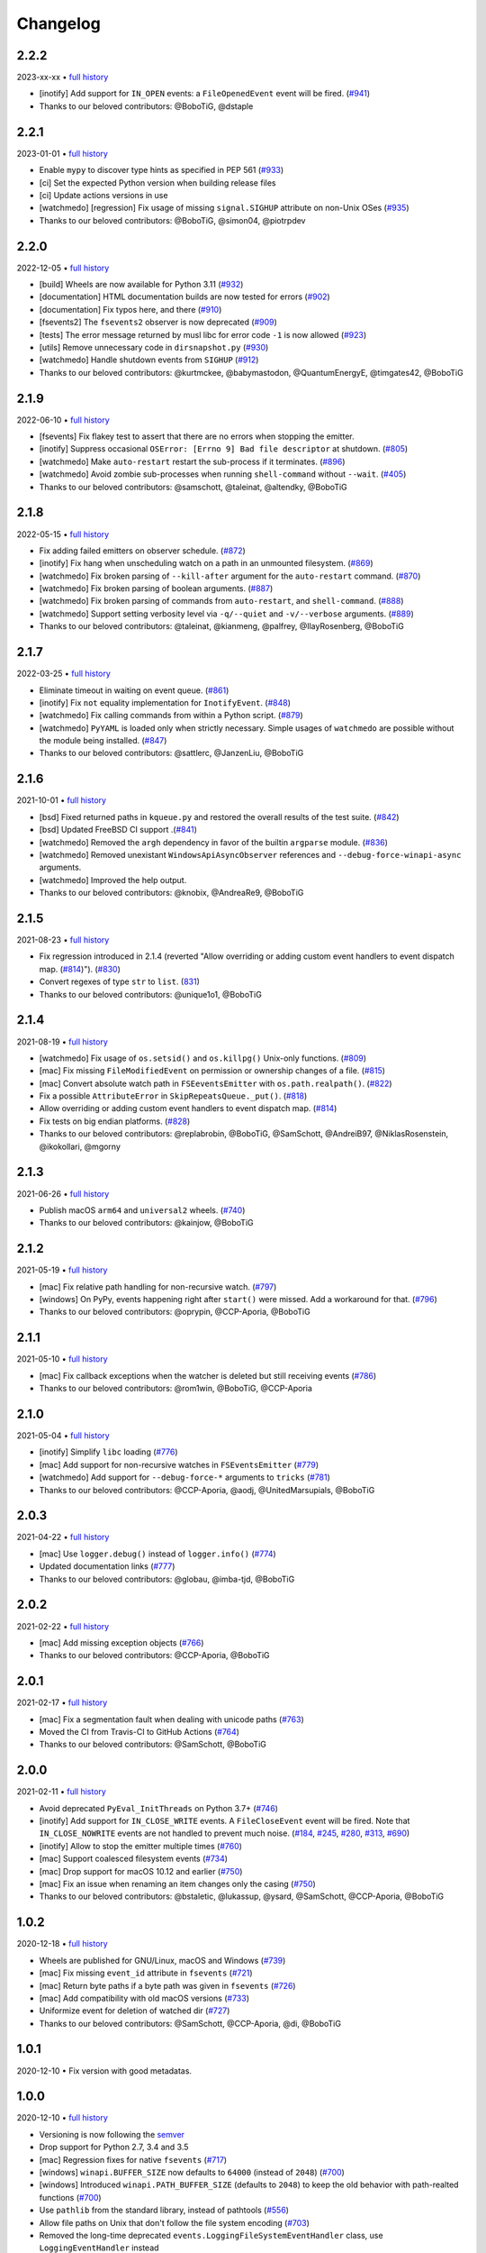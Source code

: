 .. :changelog:

Changelog
---------

2.2.2
~~~~~

2023-xx-xx • `full history <https://github.com/gorakhargosh/watchdog/compare/v2.2.1...HEAD>`__

- [inotify] Add support for ``IN_OPEN`` events: a ``FileOpenedEvent`` event will be fired. (`#941 <https://github.com/gorakhargosh/watchdog/pull/941>`__)
- Thanks to our beloved contributors: @BoboTiG, @dstaple

2.2.1
~~~~~

2023-01-01 • `full history <https://github.com/gorakhargosh/watchdog/compare/v2.2.0...v2.2.1>`__

- Enable ``mypy`` to discover type hints as specified in PEP 561 (`#933 <https://github.com/gorakhargosh/watchdog/pull/933>`__)
- [ci] Set the expected Python version when building release files
- [ci] Update actions versions in use
- [watchmedo] [regression] Fix usage of missing ``signal.SIGHUP`` attribute on non-Unix OSes (`#935 <https://github.com/gorakhargosh/watchdog/pull/935>`__)
- Thanks to our beloved contributors: @BoboTiG, @simon04, @piotrpdev

2.2.0
~~~~~

2022-12-05 • `full history <https://github.com/gorakhargosh/watchdog/compare/v2.1.9...v2.2.0>`__

- [build] Wheels are now available for Python 3.11 (`#932 <https://github.com/gorakhargosh/watchdog/pull/932>`__)
- [documentation] HTML documentation builds are now tested for errors (`#902 <https://github.com/gorakhargosh/watchdog/pull/902>`__)
- [documentation] Fix typos here, and there (`#910 <https://github.com/gorakhargosh/watchdog/pull/910>`__)
- [fsevents2] The ``fsevents2`` observer is now deprecated (`#909 <https://github.com/gorakhargosh/watchdog/pull/909>`__)
- [tests] The error message returned by musl libc for error code ``-1`` is now allowed (`#923 <https://github.com/gorakhargosh/watchdog/pull/923>`__)
- [utils] Remove unnecessary code in ``dirsnapshot.py`` (`#930 <https://github.com/gorakhargosh/watchdog/pull/930>`__)
- [watchmedo] Handle shutdown events from ``SIGHUP`` (`#912 <https://github.com/gorakhargosh/watchdog/pull/912>`__)
- Thanks to our beloved contributors: @kurtmckee, @babymastodon, @QuantumEnergyE, @timgates42, @BoboTiG

2.1.9
~~~~~

2022-06-10 • `full history <https://github.com/gorakhargosh/watchdog/compare/v2.1.8...v2.1.9>`__

- [fsevents] Fix flakey test to assert that there are no errors when stopping the emitter.
- [inotify] Suppress occasional ``OSError: [Errno 9] Bad file descriptor`` at shutdown. (`#805 <https://github.com/gorakhargosh/watchdog/issues/805>`__)
- [watchmedo] Make ``auto-restart`` restart the sub-process if it terminates. (`#896 <https://github.com/gorakhargosh/watchdog/pull/896>`__)
- [watchmedo] Avoid zombie sub-processes when running ``shell-command`` without ``--wait``. (`#405 <https://github.com/gorakhargosh/watchdog/issues/405>`__)
- Thanks to our beloved contributors: @samschott, @taleinat, @altendky, @BoboTiG

2.1.8
~~~~~

2022-05-15 • `full history <https://github.com/gorakhargosh/watchdog/compare/v2.1.7...v2.1.8>`__

- Fix adding failed emitters on observer schedule. (`#872 <https://github.com/gorakhargosh/watchdog/issues/872>`__)
- [inotify] Fix hang when unscheduling watch on a path in an unmounted filesystem. (`#869 <https://github.com/gorakhargosh/watchdog/pull/869>`__)
- [watchmedo] Fix broken parsing of ``--kill-after`` argument for the ``auto-restart`` command. (`#870 <https://github.com/gorakhargosh/watchdog/issues/870>`__)
- [watchmedo] Fix broken parsing of boolean arguments. (`#887 <https://github.com/gorakhargosh/watchdog/issues/887>`__)
- [watchmedo] Fix broken parsing of commands from ``auto-restart``, and ``shell-command``. (`#888 <https://github.com/gorakhargosh/watchdog/issues/888>`__)
- [watchmedo] Support setting verbosity level via ``-q/--quiet`` and ``-v/--verbose`` arguments. (`#889 <https://github.com/gorakhargosh/watchdog/pull/889>`__)
- Thanks to our beloved contributors: @taleinat, @kianmeng, @palfrey, @IlayRosenberg, @BoboTiG

2.1.7
~~~~~

2022-03-25 • `full history <https://github.com/gorakhargosh/watchdog/compare/v2.1.6...v2.1.7>`__

- Eliminate timeout in waiting on event queue. (`#861 <https://github.com/gorakhargosh/watchdog/pull/861>`__)
- [inotify] Fix ``not`` equality implementation for ``InotifyEvent``. (`#848 <https://github.com/gorakhargosh/watchdog/pull/848>`__)
- [watchmedo] Fix calling commands from within a Python script. (`#879 <https://github.com/gorakhargosh/watchdog/pull/879>`__)
- [watchmedo] ``PyYAML`` is loaded only when strictly necessary. Simple usages of ``watchmedo`` are possible without the module being installed. (`#847 <https://github.com/gorakhargosh/watchdog/pull/847>`__)
- Thanks to our beloved contributors: @sattlerc, @JanzenLiu, @BoboTiG

2.1.6
~~~~~

2021-10-01 • `full history <https://github.com/gorakhargosh/watchdog/compare/v2.1.5...v2.1.6>`__

- [bsd] Fixed returned paths in ``kqueue.py`` and restored the overall results of the test suite. (`#842 <https://github.com/gorakhargosh/watchdog/pull/842>`__)
- [bsd] Updated FreeBSD CI support .(`#841 <https://github.com/gorakhargosh/watchdog/pull/841>`__)
- [watchmedo] Removed the ``argh`` dependency in favor of the builtin ``argparse`` module. (`#836 <https://github.com/gorakhargosh/watchdog/pull/836>`__)
- [watchmedo] Removed unexistant ``WindowsApiAsyncObserver`` references and ``--debug-force-winapi-async`` arguments.
- [watchmedo] Improved the help output.
- Thanks to our beloved contributors: @knobix, @AndreaRe9, @BoboTiG

2.1.5
~~~~~

2021-08-23 • `full history <https://github.com/gorakhargosh/watchdog/compare/v2.1.4...v2.1.5>`__

- Fix regression introduced in 2.1.4 (reverted "Allow overriding or adding custom event handlers to event dispatch map. (`#814 <https://github.com/gorakhargosh/watchdog/pull/814>`__)"). (`#830 <https://github.com/gorakhargosh/watchdog/pull/830>`__)
- Convert regexes of type ``str`` to ``list``. (`831 <https://github.com/gorakhargosh/watchdog/pull/831>`__)
- Thanks to our beloved contributors: @unique1o1, @BoboTiG

2.1.4
~~~~~

2021-08-19 • `full history <https://github.com/gorakhargosh/watchdog/compare/v2.1.3...v2.1.4>`__

- [watchmedo] Fix usage of ``os.setsid()`` and ``os.killpg()`` Unix-only functions. (`#809 <https://github.com/gorakhargosh/watchdog/pull/809>`__)
- [mac] Fix missing ``FileModifiedEvent`` on permission or ownership changes of a file. (`#815 <https://github.com/gorakhargosh/watchdog/pull/815>`__)
- [mac] Convert absolute watch path in ``FSEeventsEmitter`` with ``os.path.realpath()``. (`#822 <https://github.com/gorakhargosh/watchdog/pull/822>`__)
- Fix a possible ``AttributeError`` in ``SkipRepeatsQueue._put()``. (`#818 <https://github.com/gorakhargosh/watchdog/pull/818>`__)
- Allow overriding or adding custom event handlers to event dispatch map. (`#814 <https://github.com/gorakhargosh/watchdog/pull/814>`__)
- Fix tests on big endian platforms. (`#828 <https://github.com/gorakhargosh/watchdog/pull/828>`__)
- Thanks to our beloved contributors: @replabrobin, @BoboTiG, @SamSchott, @AndreiB97, @NiklasRosenstein, @ikokollari, @mgorny

2.1.3
~~~~~

2021-06-26 • `full history <https://github.com/gorakhargosh/watchdog/compare/v2.1.2...v2.1.3>`__

- Publish macOS ``arm64`` and ``universal2`` wheels. (`#740 <https://github.com/gorakhargosh/watchdog/pull/740>`__)
- Thanks to our beloved contributors: @kainjow, @BoboTiG

2.1.2
~~~~~

2021-05-19 • `full history <https://github.com/gorakhargosh/watchdog/compare/v2.1.1...v2.1.2>`__

- [mac] Fix relative path handling for non-recursive watch. (`#797 <https://github.com/gorakhargosh/watchdog/pull/797>`__)
- [windows] On PyPy, events happening right after ``start()`` were missed. Add a workaround for that. (`#796 <https://github.com/gorakhargosh/watchdog/pull/796>`__)
- Thanks to our beloved contributors: @oprypin, @CCP-Aporia, @BoboTiG

2.1.1
~~~~~

2021-05-10 • `full history <https://github.com/gorakhargosh/watchdog/compare/v2.1.0...v2.1.1>`__

- [mac] Fix callback exceptions when the watcher is deleted but still receiving events (`#786 <https://github.com/gorakhargosh/watchdog/pull/786>`__)
- Thanks to our beloved contributors: @rom1win, @BoboTiG, @CCP-Aporia


2.1.0
~~~~~

2021-05-04 • `full history <https://github.com/gorakhargosh/watchdog/compare/v2.0.3...v2.1.0>`__

- [inotify] Simplify ``libc`` loading (`#776 <https://github.com/gorakhargosh/watchdog/pull/776>`__)
- [mac] Add support for non-recursive watches in ``FSEventsEmitter`` (`#779 <https://github.com/gorakhargosh/watchdog/pull/779>`__)
- [watchmedo] Add support for ``--debug-force-*`` arguments to ``tricks`` (`#781 <https://github.com/gorakhargosh/watchdog/pull/781>`__)
- Thanks to our beloved contributors: @CCP-Aporia, @aodj, @UnitedMarsupials, @BoboTiG


2.0.3
~~~~~

2021-04-22 • `full history <https://github.com/gorakhargosh/watchdog/compare/v2.0.2...v2.0.3>`__

- [mac] Use ``logger.debug()`` instead of ``logger.info()`` (`#774 <https://github.com/gorakhargosh/watchdog/pull/774>`__)
- Updated documentation links (`#777 <https://github.com/gorakhargosh/watchdog/pull/777>`__)
- Thanks to our beloved contributors: @globau, @imba-tjd, @BoboTiG


2.0.2
~~~~~

2021-02-22 • `full history <https://github.com/gorakhargosh/watchdog/compare/v2.0.1...v2.0.2>`__

- [mac] Add missing exception objects (`#766 <https://github.com/gorakhargosh/watchdog/pull/766>`__)
- Thanks to our beloved contributors: @CCP-Aporia, @BoboTiG


2.0.1
~~~~~

2021-02-17 • `full history <https://github.com/gorakhargosh/watchdog/compare/v2.0.0...v2.0.1>`__

- [mac] Fix a segmentation fault when dealing with unicode paths (`#763 <https://github.com/gorakhargosh/watchdog/pull/763>`__)
- Moved the CI from Travis-CI to GitHub Actions (`#764 <https://github.com/gorakhargosh/watchdog/pull/764>`__)
- Thanks to our beloved contributors: @SamSchott, @BoboTiG


2.0.0
~~~~~

2021-02-11 • `full history <https://github.com/gorakhargosh/watchdog/compare/v1.0.2...v2.0.0>`__

- Avoid deprecated ``PyEval_InitThreads`` on Python 3.7+ (`#746 <https://github.com/gorakhargosh/watchdog/pull/746>`__)
- [inotify] Add support for ``IN_CLOSE_WRITE`` events. A ``FileCloseEvent`` event will be fired. Note that ``IN_CLOSE_NOWRITE`` events are not handled to prevent much noise. (`#184 <https://github.com/gorakhargosh/watchdog/pull/184>`__, `#245 <https://github.com/gorakhargosh/watchdog/pull/245>`__, `#280 <https://github.com/gorakhargosh/watchdog/pull/280>`__, `#313 <https://github.com/gorakhargosh/watchdog/pull/313>`__, `#690 <https://github.com/gorakhargosh/watchdog/pull/690>`__)
- [inotify] Allow to stop the emitter multiple times (`#760 <https://github.com/gorakhargosh/watchdog/pull/760>`__)
- [mac] Support coalesced filesystem events (`#734 <https://github.com/gorakhargosh/watchdog/pull/734>`__)
- [mac] Drop support for macOS 10.12 and earlier (`#750 <https://github.com/gorakhargosh/watchdog/pull/750>`__)
- [mac] Fix an issue when renaming an item changes only the casing (`#750 <https://github.com/gorakhargosh/watchdog/pull/750>`__)
- Thanks to our beloved contributors: @bstaletic, @lukassup, @ysard, @SamSchott, @CCP-Aporia, @BoboTiG


1.0.2
~~~~~

2020-12-18 • `full history <https://github.com/gorakhargosh/watchdog/compare/v1.0.1...v1.0.2>`__

- Wheels are published for GNU/Linux, macOS and Windows (`#739 <https://github.com/gorakhargosh/watchdog/pull/739>`__)
- [mac] Fix missing ``event_id`` attribute in ``fsevents`` (`#721 <https://github.com/gorakhargosh/watchdog/pull/721>`__)
- [mac] Return byte paths if a byte path was given in ``fsevents`` (`#726 <https://github.com/gorakhargosh/watchdog/pull/726>`__)
- [mac] Add compatibility with old macOS versions (`#733 <https://github.com/gorakhargosh/watchdog/pull/733>`__)
- Uniformize event for deletion of watched dir (`#727 <https://github.com/gorakhargosh/watchdog/pull/727>`__)
- Thanks to our beloved contributors: @SamSchott, @CCP-Aporia, @di, @BoboTiG


1.0.1
~~~~~

2020-12-10 • Fix version with good metadatas.


1.0.0
~~~~~

2020-12-10 • `full history <https://github.com/gorakhargosh/watchdog/compare/v0.10.4...v1.0.0>`__

- Versioning is now following the `semver <https://semver.org/>`__
- Drop support for Python 2.7, 3.4 and 3.5
- [mac] Regression fixes for native ``fsevents`` (`#717 <https://github.com/gorakhargosh/watchdog/pull/717>`__)
- [windows] ``winapi.BUFFER_SIZE`` now defaults to ``64000`` (instead of ``2048``) (`#700 <https://github.com/gorakhargosh/watchdog/pull/700>`__)
- [windows] Introduced ``winapi.PATH_BUFFER_SIZE`` (defaults to ``2048``) to keep the old behavior with path-realted functions (`#700 <https://github.com/gorakhargosh/watchdog/pull/700>`__)
- Use ``pathlib`` from the standard library, instead of pathtools (`#556 <https://github.com/gorakhargosh/watchdog/pull/556>`__)
- Allow file paths on Unix that don't follow the file system encoding (`#703 <https://github.com/gorakhargosh/watchdog/pull/703>`__)
- Removed the long-time deprecated ``events.LoggingFileSystemEventHandler`` class, use ``LoggingEventHandler`` instead
- Thanks to our beloved contributors: @SamSchott, @bstaletic, @BoboTiG, @CCP-Aporia


0.10.4
~~~~~~

2020-11-21 • `full history <https://github.com/gorakhargosh/watchdog/compare/v0.10.3...v0.10.4>`__

- Add ``logger`` parameter for the ``LoggingEventHandler`` (`#676 <https://github.com/gorakhargosh/watchdog/pull/676>`__)
- Replace mutable default arguments with ``if None`` implementation (`#677 <https://github.com/gorakhargosh/watchdog/pull/677>`__)
- Expand tests to Python 2.7 and 3.5-3.10 for GNU/Linux, macOS and Windows
- [mac] Performance improvements for the ``fsevents`` module (`#680 <https://github.com/gorakhargosh/watchdog/pull/680>`__)
- [mac] Prevent compilation of ``watchdog_fsevents.c`` on non-macOS machines (`#687 <https://github.com/gorakhargosh/watchdog/pull/687>`__)
- [watchmedo] Handle shutdown events from ``SIGTERM`` and ``SIGINT`` more reliably (`#693 <https://github.com/gorakhargosh/watchdog/pull/693>`__)
- Thanks to our beloved contributors: @Sraw, @CCP-Aporia, @BoboTiG, @maybe-sybr


0.10.3
~~~~~~

2020-06-25 • `full history <https://github.com/gorakhargosh/watchdog/compare/v0.10.2...v0.10.3>`__

- Ensure ``ObservedWatch.path`` is a string (`#651 <https://github.com/gorakhargosh/watchdog/pull/651>`__)
- [inotify] Allow to monitor single file (`#655 <https://github.com/gorakhargosh/watchdog/pull/655>`__)
- [inotify] Prevent raising an exception when a file in a monitored folder has no permissions (`#669 <https://github.com/gorakhargosh/watchdog/pull/669>`__, `#670 <https://github.com/gorakhargosh/watchdog/pull/670>`__)
- Thanks to our beloved contributors: @brant-ruan, @rec, @andfoy, @BoboTiG


0.10.2
~~~~~~

2020-02-08 • `full history <https://github.com/gorakhargosh/watchdog/compare/v0.10.1...v0.10.2>`__

- Fixed the ``build_ext`` command on macOS Catalina (`#628 <https://github.com/gorakhargosh/watchdog/pull/628>`__)
- Fixed the installation of macOS requirements on non-macOS OSes (`#635 <https://github.com/gorakhargosh/watchdog/pull/635>`__)
- Refactored ``dispatch()`` method of ``FileSystemEventHandler``,
  ``PatternMatchingEventHandler`` and ``RegexMatchingEventHandler``
- [bsd] Improved tests support on non Windows/Linux platforms (`#633 <https://github.com/gorakhargosh/watchdog/pull/633>`__, `#639 <https://github.com/gorakhargosh/watchdog/pull/639>`__)
- [bsd] Added FreeBSD CI support (`#532 <https://github.com/gorakhargosh/watchdog/pull/532>`__)
- [bsd] Restored full support (`#638 <https://github.com/gorakhargosh/watchdog/pull/638>`__, `#641 <https://github.com/gorakhargosh/watchdog/pull/641>`__)
- Thanks to our beloved contributors: @BoboTiG, @evilham, @danilobellini


0.10.1
~~~~~~

2020-01-30 • `full history <https://github.com/gorakhargosh/watchdog/compare/v0.10.0...v0.10.1>`__

- Fixed Python 2.7 to 3.6 installation when the OS locale is set to POSIX (`#615 <https://github.com/gorakhargosh/watchdog/pull/615>`__)
- Fixed the ``build_ext`` command on macOS  (`#618 <https://github.com/gorakhargosh/watchdog/pull/618>`__, `#620 <https://github.com/gorakhargosh/watchdog/pull/620>`__)
- Moved requirements to ``setup.cfg``  (`#617 <https://github.com/gorakhargosh/watchdog/pull/617>`__)
- [mac] Removed old C code for Python 2.5 in the `fsevents` C implementation
- [snapshot] Added ``EmptyDirectorySnapshot`` (`#613 <https://github.com/gorakhargosh/watchdog/pull/613>`__)
- Thanks to our beloved contributors: @Ajordat, @tehkirill, @BoboTiG


0.10.0
~~~~~~

2020-01-26 • `full history <https://github.com/gorakhargosh/watchdog/compare/v0.9.0...v0.10.0>`__

**Breaking Changes**

- Dropped support for Python 2.6, 3.2 and 3.3
- Emitters that failed to start are now removed
- [snapshot] Removed the deprecated ``walker_callback`` argument,
  use ``stat`` instead
- [watchmedo] The utility is no more installed by default but via the extra
  ``watchdog[watchmedo]``

**Other Changes**

- Fixed several Python 3 warnings
- Identify synthesized events with ``is_synthetic`` attribute (`#369 <https://github.com/gorakhargosh/watchdog/pull/369>`__)
- Use ``os.scandir()`` to improve memory usage (`#503 <https://github.com/gorakhargosh/watchdog/pull/503>`__)
- [bsd] Fixed flavors of FreeBSD detection (`#529 <https://github.com/gorakhargosh/watchdog/pull/529>`__)
- [bsd] Skip unprocessable socket files (`#509 <https://github.com/gorakhargosh/watchdog/issue/509>`__)
- [inotify] Fixed events containing non-ASCII characters (`#516 <https://github.com/gorakhargosh/watchdog/issues/516>`__)
- [inotify] Fixed the way ``OSError`` are re-raised (`#377 <https://github.com/gorakhargosh/watchdog/issues/377>`__)
- [inotify] Fixed wrong source path after renaming a top level folder (`#515 <https://github.com/gorakhargosh/watchdog/pull/515>`__)
- [inotify] Removed  delay from non-move events (`#477 <https://github.com/gorakhargosh/watchdog/pull/477>`__)
- [mac] Fixed a bug when calling ``FSEventsEmitter.stop()`` twice (`#466 <https://github.com/gorakhargosh/watchdog/pull/466>`__)
- [mac] Support for unscheduling deleted watch (`#541 <https://github.com/gorakhargosh/watchdog/issue/541>`__)
- [mac] Fixed missing field initializers and unused parameters in
  ``watchdog_fsevents.c``
- [snapshot] Don't walk directories without read permissions (`#408 <https://github.com/gorakhargosh/watchdog/pull/408>`__)
- [snapshot] Fixed a race condition crash when a directory is swapped for a file (`#513 <https://github.com/gorakhargosh/watchdog/pull/513>`__)
- [snasphot] Fixed an ``AttributeError`` about forgotten ``path_for_inode`` attr (`#436 <https://github.com/gorakhargosh/watchdog/issues/436>`__)
- [snasphot] Added the ``ignore_device=False`` parameter to the ctor (`597 <https://github.com/gorakhargosh/watchdog/pull/597>`__)
- [watchmedo] Fixed the path separator used (`#478 <https://github.com/gorakhargosh/watchdog/pull/478>`__)
- [watchmedo] Fixed the use of ``yaml.load()`` for ``yaml.safe_load()`` (`#453 <https://github.com/gorakhargosh/watchdog/issues/453>`__)
- [watchmedo] Handle all available signals (`#549 <https://github.com/gorakhargosh/watchdog/issue/549>`__)
- [watchmedo] Added the ``--debug-force-polling`` argument (`#404 <https://github.com/gorakhargosh/watchdog/pull/404>`__)
- [windows] Fixed issues when the observed directory is deleted (`#570 <https://github.com/gorakhargosh/watchdog/issues/570>`__ and `#601 <https://github.com/gorakhargosh/watchdog/pull/601>`__)
- [windows] ``WindowsApiEmitter`` made easier to subclass (`#344 <https://github.com/gorakhargosh/watchdog/pull/344>`__)
- [windows] Use separate ctypes DLL instances
- [windows] Generate sub created events only if ``recursive=True`` (`#454 <https://github.com/gorakhargosh/watchdog/pull/454>`__)
- Thanks to our beloved contributors: @BoboTiG, @LKleinNux, @rrzaripov,
  @wildmichael, @TauPan, @segevfiner, @petrblahos, @QuantumEnergyE,
  @jeffwidman, @kapsh, @nickoala, @petrblahos, @julianolf, @tonybaloney,
  @mbakiev, @pR0Ps, javaguirre, @skurfer, @exarkun, @joshuaskelly,
  @danilobellini, @Ajordat


0.9.0
~~~~~

2018-08-28 • `full history <https://github.com/gorakhargosh/watchdog/compare/v0.8.3...v0.9.0>`__

- Deleting the observed directory now emits a ``DirDeletedEvent`` event
- [bsd] Improved the platform detection (`#378 <https://github.com/gorakhargosh/watchdog/pull/378>`__)
- [inotify] Fixed a crash when the root directory being watched by was deleted (`#374 <https://github.com/gorakhargosh/watchdog/pull/374>`__)
- [inotify] Handle systems providing uClibc
- [linux] Fixed a possible ``DirDeletedEvent`` duplication when
  deleting a directory
- [mac] Fixed unicode path handling ``fsevents2.py`` (`#298 <https://github.com/gorakhargosh/watchdog/pull/298>`__)
- [watchmedo] Added the ``--debug-force-polling`` argument (`#336 <https://github.com/gorakhargosh/watchdog/pull/336>`__)
- [windows] Fixed the ``FILE_LIST_DIRECTORY`` constant (`#376 <https://github.com/gorakhargosh/watchdog/pull/376>`__)
- Thanks to our beloved contributors: @vulpeszerda, @hpk42, @tamland, @senden9,
  @gorakhargosh, @nolsto, @mafrosis, @DonyorM, @anthrotype, @danilobellini,
  @pierregr, @ShinNoNoir, @adrpar, @gforcada, @pR0Ps, @yegorich, @dhke


0.8.3
~~~~~

2015-02-11 • `full history <https://github.com/gorakhargosh/watchdog/compare/v0.8.2...v0.8.3>`__

- Fixed the use of the root logger (`#274 <https://github.com/gorakhargosh/watchdog/issues/274>`__)
- [inotify] Refactored libc loading and improved error handling in
  ``inotify_c.py``
- [inotify] Fixed a possible unbound local error in ``inotify_c.py``
- Thanks to our beloved contributors: @mmorearty, @tamland, @tony,
  @gorakhargosh


0.8.2
~~~~~

2014-10-29 • `full history <https://github.com/gorakhargosh/watchdog/compare/v0.8.1...v0.8.2>`__

- Event emitters are no longer started on schedule if ``Observer`` is not
  already running
- [mac] Fixed usued arguments to pass clang compilation (`#265 <https://github.com/gorakhargosh/watchdog/pull/265>`__)
- [snapshot] Fixed a possible race condition crash on directory deletion (`#281 <https://github.com/gorakhargosh/watchdog/pull/281>`__)
- [windows] Fixed an error when watching the same folder again (`#270 <https://github.com/gorakhargosh/watchdog/pull/270>`__)
- Thanks to our beloved contributors: @tamland, @apetrone, @Falldog,
  @theospears


0.8.1
~~~~~

2014-07-28 • `full history <https://github.com/gorakhargosh/watchdog/compare/v0.8.0...v0.8.1>`__

- Fixed ``anon_inode`` descriptors leakage  (`#249 <https://github.com/gorakhargosh/watchdog/pull/249>`__)
- [inotify] Fixed thread stop dead lock (`#250 <https://github.com/gorakhargosh/watchdog/issues/250>`__)
- Thanks to our beloved contributors: @Witos, @adiroiban, @tamland


0.8.0
~~~~~

2014-07-02 • `full history <https://github.com/gorakhargosh/watchdog/compare/v0.7.1...v0.8.0>`__

- Fixed ``argh`` deprecation warnings (`#242 <https://github.com/gorakhargosh/watchdog/pull/242>`__)
- [snapshot] Methods returning internal stats info were replaced by
  ``mtime()``, ``inode()`` and ``path()`` methods
- [snapshot] Deprecated the ``walker_callback`` argument
- [watchmedo] Fixed ``auto-restart`` to terminate all children processes (`#225 <https://github.com/gorakhargosh/watchdog/pull/225>`__)
- [watchmedo] Added the ``--no-parallel`` argument (`#227 <https://github.com/gorakhargosh/watchdog/issues/227>`__)
- [windows] Fixed the value of ``INVALID_HANDLE_VALUE`` (`#123 <https://github.com/gorakhargosh/watchdog/issues/123>`__)
- [windows] Fixed octal usages to work with Python 3 as well (`#223 <https://github.com/gorakhargosh/watchdog/issues/223>`__)
- Thanks to our beloved contributors: @tamland, @Ormod, @berdario, @cro,
  @BernieSumption, @pypingou, @gotcha, @tommorris, @frewsxcv
